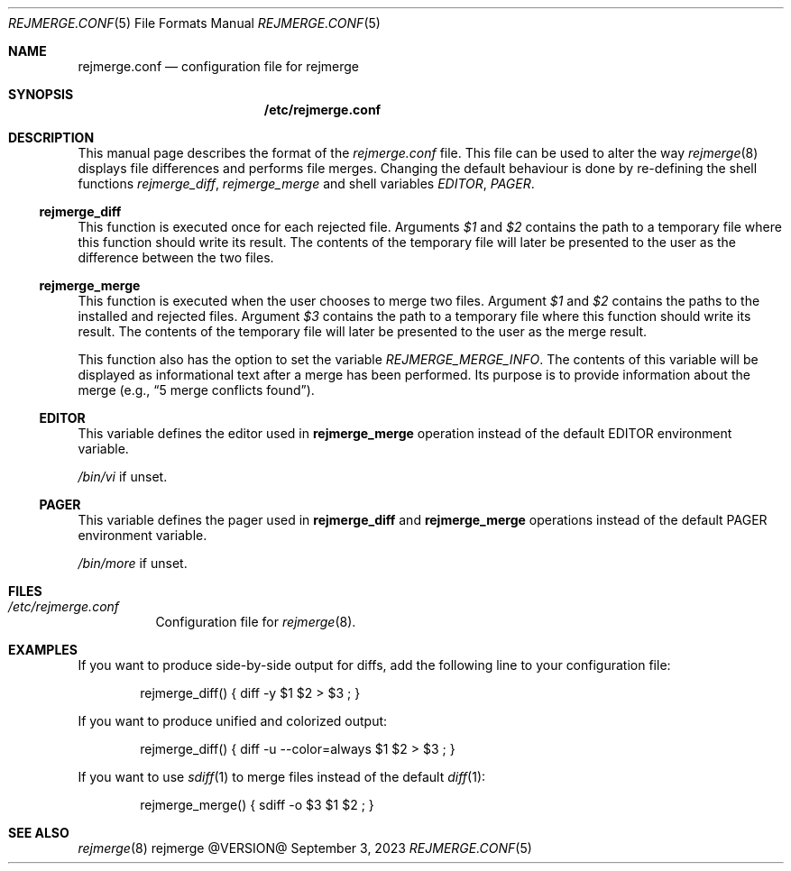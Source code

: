 .\" rejmrege.conf(5) manual page
.\" See COPYING and COPYRIGHT files for corresponding information.
.Dd September 3, 2023
.Dt REJMERGE.CONF 5
.Os rejmerge @VERSION@
.Sh NAME
.Nm rejmerge.conf
.Nd configuration file for rejmerge
.Sh SYNOPSIS
.Nm /etc/rejmerge.conf
.Sh DESCRIPTION
This manual page describes the format of the
.Pa rejmerge.conf
file.
This file can be used to alter the way
.Xr rejmerge 8
displays file differences and performs file merges.
Changing the default behaviour is done by re-defining the shell
functions
.Em rejmerge_diff ,
.Em rejmerge_merge
and shell variables
.Em EDITOR ,
.Em PAGER .
.Ss rejmerge_diff
This function is executed once for each rejected file.
Arguments
.Em $1
and
.Em $2
contains the path to a temporary file where this function should write
its result.
The contents of the temporary file will later be presented to the user
as the difference between the two files.
.Ss rejmerge_merge
This function is executed when the user chooses to merge two files.
Argument
.Em $1
and
.Em $2
contains the paths to the installed and rejected files.
Argument
.Em $3
contains the path to a temporary file where this function should write
its result.
The contents of the temporary file will later be presented to the user
as the merge result.
.Pp
This function also has the option to set the variable
.Em REJMERGE_MERGE_INFO .
The contents of this variable will be displayed as informational text
after a merge has been performed.
Its purpose is to provide information about the merge
.Pq e.g., Dq 5 merge conflicts found .
.Ss EDITOR
This variable defines the editor used in
.Sy rejmerge_merge
operation instead of the default
.Ev EDITOR
environment variable.
.Pp
.Pa /bin/vi
if unset.
.Ss PAGER
This variable defines the pager used in
.Sy rejmerge_diff
and
.Sy rejmerge_merge
operations instead of the default
.Ev PAGER
environment variable.
.Pp
.Pa /bin/more
if unset.
.Sh FILES
.Bl -tag -width Ds
.It Pa /etc/rejmerge.conf
Configuration file for
.Xr rejmerge 8 .
.El
.Sh EXAMPLES
If you want to produce side-by-side output for diffs, add the following
line to your configuration file:
.Bd -literal -offset indent
rejmerge_diff() { diff -y $1 $2 > $3 ; }
.Ed
.Pp
If you want to produce unified and colorized output:
.Bd -literal -offset indent
rejmerge_diff() { diff -u --color=always $1 $2 > $3 ; }
.Ed
.Pp
If you want to use
.Xr sdiff 1
to merge files instead of the default
.Xr diff 1 :
.Bd -literal -offset indent
rejmerge_merge() { sdiff -o $3 $1 $2 ; }
.Ed
.Sh SEE ALSO
.Xr rejmerge 8
.\" vim: cc=72 tw=70
.\" End of file.
